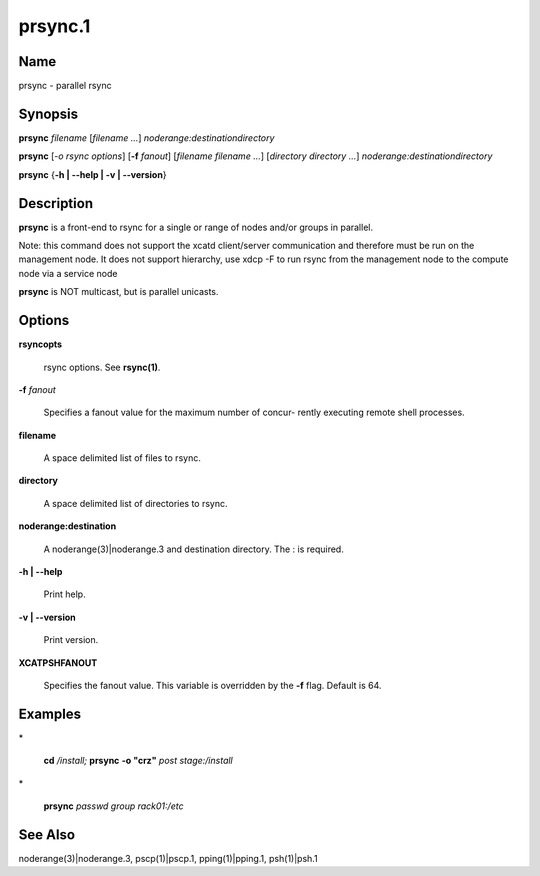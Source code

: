 
########
prsync.1
########

.. highlight:: perl


****
Name
****


prsync - parallel rsync


****************
\ **Synopsis**\ 
****************


\ **prsync**\  \ *filename*\  [\ *filename*\  \ *...*\ ] \ *noderange:destinationdirectory*\ 

\ **prsync**\   [\ *-o rsync options*\ ] [\ **-f**\  \ *fanout*\ ] [\ *filename*\  \ *filename*\  \ *...*\ ] [\ *directory*\  \ *directory*\  \ *...*\ ]
\ *noderange:destinationdirectory*\ 

\ **prsync**\  {\ **-h | -**\ **-help | -v | -**\ **-version**\ }


*******************
\ **Description**\ 
*******************


\ **prsync**\  is a front-end to rsync for a single or range  of  nodes  and/or
groups in parallel.

Note:  this command does not support the xcatd client/server communication and therefore must be run on the management node. It does not support hierarchy, use xdcp -F to run rsync from the
management node to the compute node via a service node

\ **prsync**\  is NOT multicast, but is parallel unicasts.


***************
\ **Options**\ 
***************



\ **rsyncopts**\ 
 
 rsync options.  See \ **rsync(1)**\ .
 


\ **-f**\  \ *fanout*\ 
 
 Specifies a fanout value for the maximum number of  concur-
 rently  executing  remote shell processes.
 


\ **filename**\ 
 
 A space delimited list of files to rsync.
 


\ **directory**\ 
 
 A space delimited list of directories to rsync.
 


\ **noderange:destination**\ 
 
 A noderange(3)|noderange.3 and destination directory.  The : is required.
 


\ **-h | -**\ **-help**\ 
 
 Print help.
 


\ **-v | -**\ **-version**\ 
 
 Print version.
 



\ **XCATPSHFANOUT**\ 
 
 Specifies  the fanout value. This variable is overridden by
 the \ **-f**\  flag.  Default is 64.
 



****************
\ **Examples**\ 
****************



\*
 
 \ **cd**\  \ */install;*\  \ **prsync**\  \ **-o "crz"**\  \ *post*\  \ *stage:/install*\ 
 


\*
 
 \ **prsync**\  \ *passwd*\  \ *group*\  \ *rack01:/etc*\ 
 



************************
\ **See**\  \ **Also**\ 
************************


noderange(3)|noderange.3, pscp(1)|pscp.1, pping(1)|pping.1, psh(1)|psh.1

